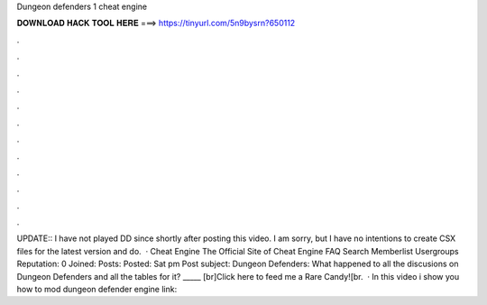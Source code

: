 Dungeon defenders 1 cheat engine

𝐃𝐎𝐖𝐍𝐋𝐎𝐀𝐃 𝐇𝐀𝐂𝐊 𝐓𝐎𝐎𝐋 𝐇𝐄𝐑𝐄 ===> https://tinyurl.com/5n9bysrn?650112

.

.

.

.

.

.

.

.

.

.

.

.

UPDATE:: I have not played DD since shortly after posting this video. I am sorry, but I have no intentions to create CSX files for the latest version and do.  · Cheat Engine The Official Site of Cheat Engine FAQ Search Memberlist Usergroups Reputation: 0 Joined: Posts: Posted: Sat pm Post subject: Dungeon Defenders: What happened to all the discusions on Dungeon Defenders and all the tables for it? _____ [br]Click here to feed me a Rare Candy![br.  · In this video i show you how to mod dungeon defender  engine link: 